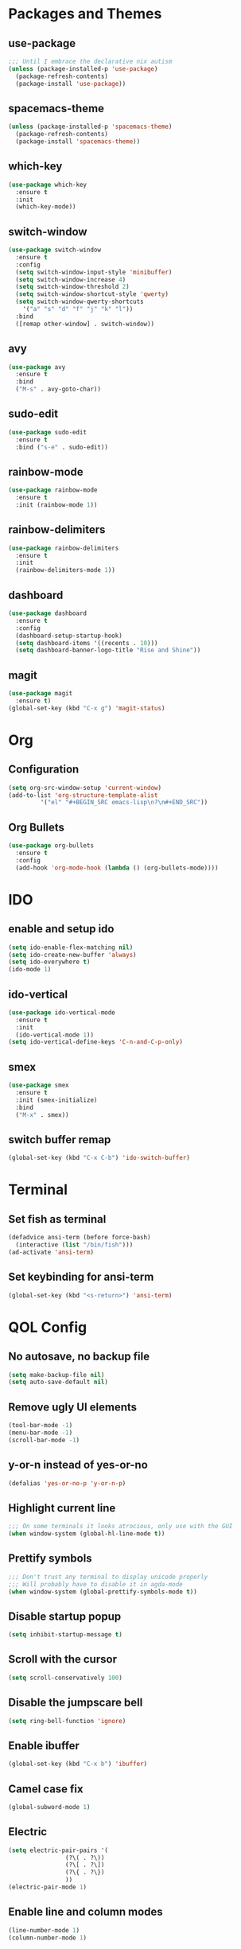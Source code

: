 * Packages and Themes
** use-package
#+BEGIN_SRC emacs-lisp
  ;;; Until I embrace the declarative nix autism
  (unless (package-installed-p 'use-package)
    (package-refresh-contents)
    (package-install 'use-package))
#+END_SRC
** spacemacs-theme
#+BEGIN_SRC emacs-lisp
  (unless (package-installed-p 'spacemacs-theme)
    (package-refresh-contents)
    (package-install 'spacemacs-theme))
#+END_SRC
** which-key
#+BEGIN_SRC emacs-lisp
  (use-package which-key
    :ensure t
    :init
    (which-key-mode))
#+END_SRC
** switch-window
#+BEGIN_SRC emacs-lisp
  (use-package switch-window
    :ensure t
    :config
    (setq switch-window-input-style 'minibuffer)
    (setq switch-window-increase 4)
    (setq switch-window-threshold 2)
    (setq switch-window-shortcut-style 'qwerty)
    (setq switch-window-qwerty-shortcuts
	  '("a" "s" "d" "f" "j" "k" "l"))
    :bind
    ([remap other-window] . switch-window))
#+END_SRC
** avy
#+BEGIN_SRC emacs-lisp
  (use-package avy
    :ensure t
    :bind
    ("M-s" . avy-goto-char))
#+END_SRC
** sudo-edit
#+BEGIN_SRC emacs-lisp
  (use-package sudo-edit
    :ensure t
    :bind ("s-e" . sudo-edit))
#+END_SRC
** rainbow-mode
#+BEGIN_SRC emacs-lisp
  (use-package rainbow-mode
    :ensure t
    :init (rainbow-mode 1))
#+END_SRC
** rainbow-delimiters
#+BEGIN_SRC emacs-lisp
  (use-package rainbow-delimiters
    :ensure t
    :init
    (rainbow-delimiters-mode 1))
#+END_SRC
** dashboard
#+BEGIN_SRC emacs-lisp
  (use-package dashboard
    :ensure t
    :config
    (dashboard-setup-startup-hook)
    (setq dashboard-items '((recents . 10)))
    (setq dashboard-banner-logo-title "Rise and Shine"))
#+END_SRC
** magit
#+BEGIN_SRC emacs-lisp
  (use-package magit
    :ensure t)
  (global-set-key (kbd "C-x g") 'magit-status)
#+END_SRC
* Org
** Configuration
#+BEGIN_SRC emacs-lisp
  (setq org-src-window-setup 'current-window)
  (add-to-list 'org-structure-template-alist
	       '("el" "#+BEGIN_SRC emacs-lisp\n?\n#+END_SRC"))
#+END_SRC
** Org Bullets
#+BEGIN_SRC emacs-lisp
  (use-package org-bullets
    :ensure t
    :config
    (add-hook 'org-mode-hook (lambda () (org-bullets-mode))))
#+END_SRC
* IDO
** enable and setup ido
#+BEGIN_SRC emacs-lisp
  (setq ido-enable-flex-matching nil)
  (setq ido-create-new-buffer 'always)
  (setq ido-everywhere t)
  (ido-mode 1)
#+END_SRC
** ido-vertical
#+BEGIN_SRC emacs-lisp
  (use-package ido-vertical-mode
    :ensure t
    :init
    (ido-vertical-mode 1))
  (setq ido-vertical-define-keys 'C-n-and-C-p-only)
#+END_SRC
** smex
#+BEGIN_SRC emacs-lisp
  (use-package smex
    :ensure t
    :init (smex-initialize)
    :bind
    ("M-x" . smex))
#+END_SRC
** switch buffer remap
#+BEGIN_SRC emacs-lisp
  (global-set-key (kbd "C-x C-b") 'ido-switch-buffer)
#+END_SRC
* Terminal
** Set fish as terminal
#+BEGIN_SRC emacs-lisp
  (defadvice ansi-term (before force-bash)
    (interactive (list "/bin/fish")))
  (ad-activate 'ansi-term)
#+END_SRC
** Set keybinding for ansi-term
#+BEGIN_SRC emacs-lisp
  (global-set-key (kbd "<s-return>") 'ansi-term)
#+END_SRC
* QOL Config
** No autosave, no backup file
#+BEGIN_SRC emacs-lisp
  (setq make-backup-file nil)
  (setq auto-save-default nil)
#+END_SRC
** Remove ugly UI elements
#+BEGIN_SRC emacs-lisp
  (tool-bar-mode -1)
  (menu-bar-mode -1)
  (scroll-bar-mode -1)
#+END_SRC
** y-or-n instead of yes-or-no
#+BEGIN_SRC emacs-lisp
  (defalias 'yes-or-no-p 'y-or-n-p)
#+END_SRC
** Highlight current line
#+BEGIN_SRC emacs-lisp
  ;;; On some terminals it looks atrocious, only use with the GUI
  (when window-system (global-hl-line-mode t)) 
#+END_SRC
** Prettify symbols
#+BEGIN_SRC emacs-lisp
  ;;; Don't trust any terminal to display unicode properly
  ;;; Will probably have to disable it in agda-mode
  (when window-system (global-prettify-symbols-mode t))
#+END_SRC
** Disable startup popup
#+BEGIN_SRC emacs-lisp
  (setq inhibit-startup-message t)
#+END_SRC
** Scroll with the cursor
#+BEGIN_SRC emacs-lisp
  (setq scroll-conservatively 100)
#+END_SRC
** Disable the jumpscare bell
#+BEGIN_SRC emacs-lisp
  (setq ring-bell-function 'ignore)
#+END_SRC
** Enable ibuffer
#+BEGIN_SRC emacs-lisp
  (global-set-key (kbd "C-x b") 'ibuffer)
#+END_SRC
** Camel case fix
#+BEGIN_SRC emacs-lisp
  (global-subword-mode 1)
#+END_SRC
** Electric
#+BEGIN_SRC emacs-lisp
  (setq electric-pair-pairs '(
			      (?\( . ?\))
			      (?\[ . ?\])
			      (?\{ . ?\})
			      ))
  (electric-pair-mode 1)
#+END_SRC
** Enable line and column modes
#+BEGIN_SRC emacs-lisp
  (line-number-mode 1)
  (column-number-mode 1)
#+END_SRC
** Time
#+BEGIN_SRC emacs-lisp
  (setq display-time-24hr-format t)
  (display-time-mode 1)
#+END_SRC
* Custom functions
** config-visit
#+BEGIN_SRC emacs-lisp
  (defun config-visit ()
    (interactive)
    (find-file "~/.emacs.d/README.org"))
  (global-set-key (kbd "C-c e") 'config-visit)
#+END_SRC
** config-reload
#+BEGIN_SRC emacs-lisp
  (defun config-reload ()
    (interactive)
    (org-babel-load-file (expand-file-name "~/.emacs.d/README.org")))
  (global-set-key (kbd "C-c r") 'config-reload)
#+END_SRC
** splitting windows and following
#+BEGIN_SRC emacs-lisp
  (defun split-and-follow-horizontally ()
    (interactive)
    (split-window-below)
    (balance-windows)
    (other-window 1))
  (global-set-key (kbd "C-x 2") 'split-and-follow-horizontally)

  (defun split-and-follow-vertically ()
    (interactive)
    (split-window-right)
    (balance-windows)
    (other-window 1))
  (global-set-key (kbd "C-x 3") 'split-and-follow-vertically)
#+END_SRC
** kill-whole-word
#+BEGIN_SRC emacs-lisp
  (defun kill-whole-word ()
    (interactive)
    (backward-word)
    (kill-word 1))
  (global-set-key (kbd "M-d") 'kill-whole-word)
#+END_SRC
** kill-current-buffer
#+BEGIN_SRC emacs-lisp
  ;; Override for smex
  (defun kill-curr-buffer ()
    (interactive)
    (kill-buffer (current-buffer)))
  (global-set-key (kbd "C-x k") 'kill-curr-buffer)
#+END_SRC
** copy-whole-line
#+BEGIN_SRC emacs-lisp
  (defun copy-whole-line ()
    (interactive)
    (save-excursion
      (kill-new
       (buffer-substring
	(point-at-bol)
	(point-at-eol)))))
  (global-set-key (kbd "M-k") 'copy-whole-line)
#+END_SRC
** kill-all-buffers
#+BEGIN_SRC emacs-lisp
  (defun kill-all-buffers ()
    (interactive)
    (mapc 'kill-buffer (buffer-list)))
  (global-set-key (kbd "C-M-s-k") 'kill-all-buffers)
#+END_SRC

